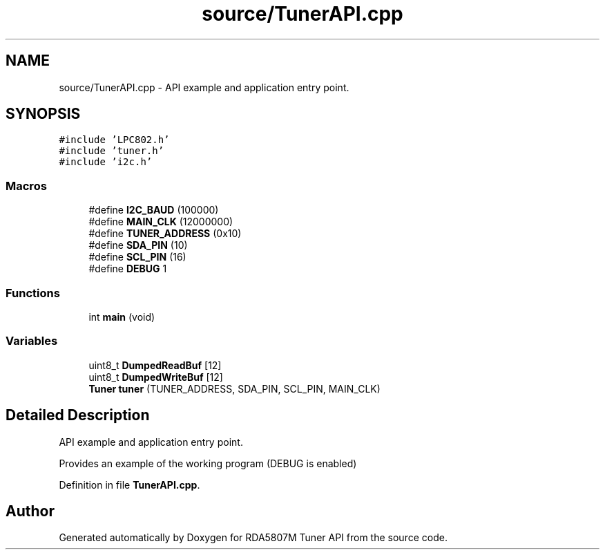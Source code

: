 .TH "source/TunerAPI.cpp" 3 "Thu Apr 16 2020" "Version v1.0" "RDA5807M Tuner API" \" -*- nroff -*-
.ad l
.nh
.SH NAME
source/TunerAPI.cpp \- API example and application entry point\&.  

.SH SYNOPSIS
.br
.PP
\fC#include 'LPC802\&.h'\fP
.br
\fC#include 'tuner\&.h'\fP
.br
\fC#include 'i2c\&.h'\fP
.br

.SS "Macros"

.in +1c
.ti -1c
.RI "#define \fBI2C_BAUD\fP   (100000)"
.br
.ti -1c
.RI "#define \fBMAIN_CLK\fP   (12000000)"
.br
.ti -1c
.RI "#define \fBTUNER_ADDRESS\fP   (0x10)"
.br
.ti -1c
.RI "#define \fBSDA_PIN\fP   (10)"
.br
.ti -1c
.RI "#define \fBSCL_PIN\fP   (16)"
.br
.ti -1c
.RI "#define \fBDEBUG\fP   1"
.br
.in -1c
.SS "Functions"

.in +1c
.ti -1c
.RI "int \fBmain\fP (void)"
.br
.in -1c
.SS "Variables"

.in +1c
.ti -1c
.RI "uint8_t \fBDumpedReadBuf\fP [12]"
.br
.ti -1c
.RI "uint8_t \fBDumpedWriteBuf\fP [12]"
.br
.ti -1c
.RI "\fBTuner\fP \fBtuner\fP (TUNER_ADDRESS, SDA_PIN, SCL_PIN, MAIN_CLK)"
.br
.in -1c
.SH "Detailed Description"
.PP 
API example and application entry point\&. 

Provides an example of the working program (DEBUG is enabled) 
.PP
Definition in file \fBTunerAPI\&.cpp\fP\&.
.SH "Author"
.PP 
Generated automatically by Doxygen for RDA5807M Tuner API from the source code\&.
